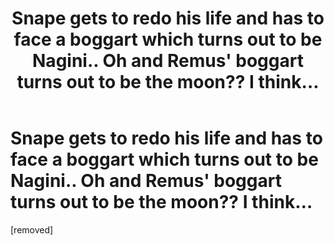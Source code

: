 #+TITLE: Snape gets to redo his life and has to face a boggart which turns out to be Nagini.. Oh and Remus' boggart turns out to be the moon?? I think...

* Snape gets to redo his life and has to face a boggart which turns out to be Nagini.. Oh and Remus' boggart turns out to be the moon?? I think...
:PROPERTIES:
:Score: 1
:DateUnix: 1595096271.0
:DateShort: 2020-Jul-18
:FlairText: What's That Fic?
:END:
[removed]


